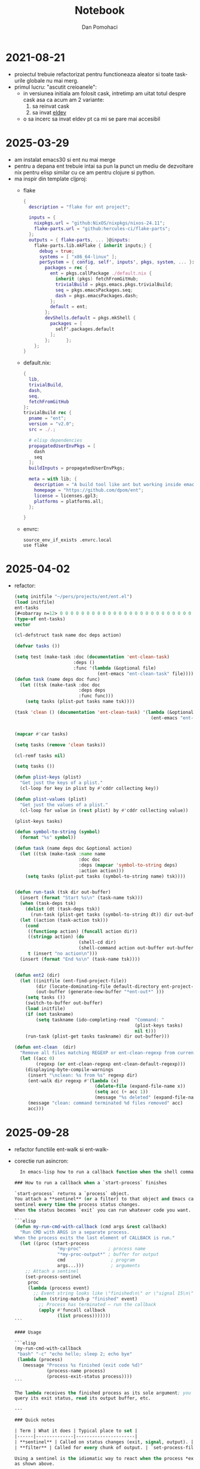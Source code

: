 #+TITLE: Notebook
#+DESCRIPTION: development notes for ent project
#+AUTHOR: Dan Pomohaci
#+EMAIL: dan.pomohaci@gmail.com
#+STARTUP: overview indent align inlineimages
#+PROPERTY: header-args :tangle tangle-file :cache yes :results silent :padline no

* 2021-08-21

- proiectul trebuie refactorizat pentru functioneaza aleator si toate task-urile globale nu mai merg.
- primul lucru: "ascutit creioanele":
  - in versiunea initiala am folosit cask, intretimp am uitat totul despre cask asa ca acum am 2 variante:
    1. sa reinvat cask
    2. sa invat [[https://github.com/doublep/eldev][eldev]]
 - o sa incerc sa invat eldev pt ca mi se pare mai accesibil
   
* 2025-03-29

- am instalat emacs30 si ent nu mai merge
- pentru a depana ent trebuie intai sa pun la punct un mediu de dezvoltare nix pentru elisp similar cu ce am pentru clojure si python. 
- ma inspir din template cljproj:
  - flake
    #+begin_src nix :tangle flake.nix
{
  description = "flake for ent project";

  inputs = {
    nixpkgs.url = "github:NixOS/nixpkgs/nixos-24.11";
    flake-parts.url = "github:hercules-ci/flake-parts";
  };
  outputs = { flake-parts, ... }@inputs:
    flake-parts.lib.mkFlake { inherit inputs;} {
      debug = true;
      systems = [ "x86_64-linux" ];
      perSystem = { config, self', inputs', pkgs, system, ... }: {
        packages = rec {
          ent = pkgs.callPackage ./default.nix {
            inherit (pkgs) fetchFromGitHub;
            trivialBuild = pkgs.emacs.pkgs.trivialBuild;
            seq = pkgs.emacsPackages.seq;
            dash = pkgs.emacsPackages.dash;
          };
          default = ent;
        };
        devShells.default = pkgs.mkShell {
          packages = [
            self'.packages.default
          ];
        };      };
    };
}
    #+end_src
  - default.nix:
    #+begin_src nix :tangle default.nix
{
  lib,
  trivialBuild,
  dash,
  seq,
  fetchFromGitHub
}:
trivialBuild rec {
  pname = "ent";
  version = "v2.0";
  src = ./.;

  # elisp dependencies
  propagatedUserEnvPkgs = [
    dash
    seq
  ];
  buildInputs = propagatedUserEnvPkgs;
  
  meta = with lib; {
    description = "A build tool like ant but working inside emacs and using elisp syntax";
    homepage = "https://github.com/dpom/ent";
    license = licenses.gpl3;
    platforms = platforms.all;
  };

}
    #+end_src 
  - envrc:
    #+begin_src shell :tangle .envrc
source_env_if_exists .envrc.local
use flake
    #+end_src

* 2025-04-02

- refactor:
  #+begin_src emacs-lisp
(setq initfile "~/pers/projects/ent/ent.el")
(load initfile)
ent-tasks
[#<obarray n=12> 0 0 0 0 0 0 0 0 0 0 0 0 0 0 0 0 0 0 0 0 0 0 0 0 0 0 0 0 0 0 0 0 0 0 0 0 0 0 0 0 0 0 0 0 0 0 0 0 0 0 0 0 0 0 0 0 0 0 0 0 0 0 0 0 0 0 0 0 0 0 0 0 0 0 0 0 0 0 0 0 0 0 0 0 0 0 0 0 0 0 0 0 0 0 0 0 0 0 0]
(type-of ent-tasks)
vector

(cl-defstruct task name doc deps action)

(defvar tasks ())

(setq test (make-task :doc (documentation 'ent-clean-task)
                      :deps ()
                      :func '(lambda (&optional file)
                               (ent-emacs "ent-clean-task" file))))
(defun task (name deps doc func)
  (let ((tsk (make-task :doc doc
                        :deps deps
                        :func func)))
    (setq tasks (plist-put tasks name tsk))))

(task 'clean () (documentation 'ent-clean-task) '(lambda (&optional file)
                                                   (ent-emacs "ent-clean-task" file)))


(mapcar #'car tasks)

(setq tasks (remove 'clean tasks))

(cl-remf tasks nil)

(setq tasks ())

(defun plist-keys (plist)
  "Get just the keys of a plist."
  (cl-loop for key in plist by #'cddr collecting key))

(defun plist-values (plist)
  "Get just the values of a plist."
  (cl-loop for value in (rest plist) by #'cddr collecting value))

(plist-keys tasks)

(defun symbol-to-string (symbol)
  (format "%s" symbol))

(defun task (name deps doc &optional action)
  (let ((tsk (make-task :name name
                        :doc doc
                        :deps (mapcar 'symbol-to-string deps)
                        :action action)))
    (setq tasks (plist-put tasks (symbol-to-string name) tsk))))


(defun run-task (tsk dir out-buffer)
  (insert (format "Start %s\n" (task-name tsk)))
  (when (task-deps tsk)
    (dolist (dt (task-deps tsk))
      (run-task (plist-get tasks (symbol-to-string dt)) dir out-buffer)))
  (let ((action (task-action tsk)))
    (cond
     ((functionp action) (funcall action dir))
     ((stringp action) (do
                        (shell-cd dir)
                        (shell-command action out-buffer out-buffer)))
     t (insert "no action\n")))
  (insert (format "End %s\n" (task-name tsk))))


(defun ent2 (dir)
  (let ((initfile (ent-find-project-file))
        (dir (locate-dominating-file default-directory ent-project-config-filename))
        (out-buffer (generate-new-buffer "*ent-out*" )))
    (setq tasks ())
    (switch-to-buffer out-buffer)
    (load initfile)
    (if (not taskname)
        (setq taskname (ido-completing-read  "Command: "
                                             (plist-keys tasks)
                                             nil t)))
    (run-task (plist-get tasks taskname) dir out-buffer)))

(defun ent-clean  (dir)
  "Remove all files matching REGEXP or ent-clean-regexp from current dir recursively."
  (let ((acc 0)
        (regexp (or ent-clean-regexp ent-clean-default-regexp)))
    (displaying-byte-compile-warnings
     (insert "\nclean: %s from %s" regexp dir)
     (ent-walk dir regexp #'(lambda (x)
                              (delete-file (expand-file-name x))
                              (setq acc (+ acc 1))
                              (message "%s deleted" (expand-file-name x))))
     (message "clean: command terminated %d files removed" acc)
     acc)))
  #+end_src

* 2025-09-28

- refactor functiile ent-walk si ent-walk-
- corectie run asincron:
  #+begin_src emacs-lisp
  In emacs-lisp how to run a callback function when the shell command started with a start-process function exit.

### How to run a callback when a `start‑process` finishes

`start‑process` returns a `process` object.  
You attach a **sentinel** (or a filter) to that object and Emacs calls the
sentinel every time the process status changes.  
When the status becomes `exit` you can run whatever code you want.

```elisp
(defun my-run-cmd-with-callback (cmd args &rest callback)
  "Run CMD with ARGS in a separate process.
When the process exits the last element of CALLBACK is run."
  (let ((proc (start-process
                "my‑proc"          ; process name
                "*my‑proc-output*" ; buffer for output
                cmd                 ; program
                args...)))          ; arguments
    ;; Attach a sentinel
    (set-process-sentinel
     proc
     (lambda (process event)
       ;; Event string looks like \"finished\n\" or \"signal 15\n\" …
       (when (string-match-p "finished" event)
         ;; Process has terminated – run the callback
         (apply #'funcall callback
                (list process)))))))
```

#### Usage

```elisp
(my-run-cmd-with-callback
 "bash" "-c" "echo hello; sleep 2; echo bye"
 (lambda (process)
   (message "Process %s finished (exit code %d)"
            (process-name process)
            (process-exit-status process))))
```

The lambda receives the finished process as its sole argument; you can
query its exit status, read its output buffer, etc.

---

### Quick notes

| Term | What it does | Typical place to set |
|------|--------------|----------------------|
| **sentinel** | Called on status changes (exit, signal, output). | `set-process-sentinel` (after `start-process`) or `:sentinel` argument in `make-process`. |
| **filter** | Called for every chunk of output. | `set-process-filter` (if you only care about output). |

Using a sentinel is the idiomatic way to react when the process *exits*,
as shown above.



  #+end_src
